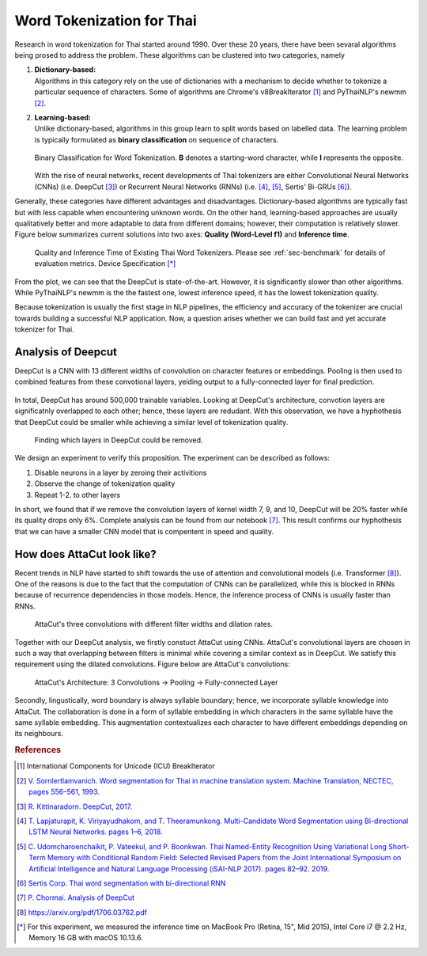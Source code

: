 Word Tokenization for Thai
--------------------------

Research in word tokenization for Thai started around 1990. Over these 20 years,
there have been sevaral algorithms being prosed to address the problem. These algorithms
can be clustered into two categories, namely

1. | **Dictionary-based:**
   | Algorithms in this category rely on the use of dictionaries with a mechanism to decide whether to tokenize a particular sequence of characters. Some of algorithms are Chrome's v8BreakIterator [#icu]_  and PyThaiNLP's newmm [#newmm]_.

2. | **Learning-based:**
   | Unlike dictionary-based, algorithms in this group learn to split words based on labelled data. The learning problem is typically formulated as **binary classification** on sequence of characters.

   .. figure:: ../figures/binary-classification.png
        :width: 300px
        :align: center

        Binary Classification for Word Tokenization. **B** denotes a starting-word character, while **I** represents the opposite.

   | With the rise of neural networks, recent developments of Thai tokenizers are either Convolutional Neural Networks (CNNs) (i.e. DeepCut [#deepcut]_) or Recurrent Neural Networks (RNNs) (i.e. [#multicut]_, [#cantok]_, Sertis' Bi-GRUs [#sertis]_).

Generally, these categories have different advantages and disadvantages.
Dictionary-based algorithms are typically fast but with less capable when encountering unknown words.
On the other hand, learning-based approaches are usually qualitatively better and more adaptable to data from different domains; however, their computation is relatively slower.
Figure below summarizes current solutions into two axes: **Quality (Word-Level f1)** and **Inference time**.

   .. figure:: ../figures/previous-work-spectrum.png
        :align: center

        Quality and Inference Time of Existing Thai Word Tokenizers. Please see :ref:`sec-benchmark` for details of evaluation metrics. Device Specification [*]_

From the plot, we can see that the DeepCut is state-of-the-art. However,
it is significantly slower than other algorithms.
While PyThaiNLP's newmm is the the fastest one, lowest inference speed,
it has the lowest tokenization quality.

Because tokenization is usually the first stage in NLP pipelines,
the efficiency and accuracy of the tokenizer are crucial towards building a
successful NLP application. Now, a question arises whether we can build fast
and yet accurate tokenizer for Thai.

Analysis of Deepcut
^^^^^^^^^^^^^^^^^^^
DeepCut is a CNN with 13 different widths of convolution on character features or embeddings.
Pooling is then used to combined features from these convotional layers, yeiding output to a fully-connected layer for final prediction.

   .. figure:: https://user-images.githubusercontent.com/1214890/58486992-14c1d880-8191-11e9-9122-8385750e06bd.png
        :align: center

In total, DeepCut has around 500,000 trainable variables. Looking at DeepCut's
architecture, convotion layers are
significatnly overlapped to each other; hence, these layers are redudant.
With this observation, we have a hyphothesis that DeepCut could be smaller
while achieving a similar level of tokenization quality.

.. figure:: ../figures/deepcut-experiment.png

    Finding which layers in DeepCut could be removed.

We design an experiment to verify this proposition. The experiment can be
described as follows:

1. Disable neurons in a layer by zeroing their activitions
2. Observe the change of tokenization quality
3. Repeat 1-2. to other layers

In short, we found that if we remove the convolution layers of kernel width 7,
9, and 10, DeepCut will be 20% faster while its quality drops only 6%. Complete
analysis can be found from our notebook [#deepcutana]_. This result confirms
our hyphothesis that we can have a smaller CNN model that is compentent in
speed and quality.



How does AttaCut look like?
^^^^^^^^^^^^^^^^^^^^^^^^^^^
Recent trends in NLP have started to shift towards the use of attention and
convolutional models (i.e. Transformer [#attention]_). One of the reasons is
due to the fact that the computation of CNNs can be parallelized, while this is
blocked in RNNs because of recurrence dependencies in those models. Hence,
the inference process of CNNs is usually faster than RNNs.

.. figure:: ../figures/attacut-convolution.png

    AttaCut's three convolutions with different filter widths and dilation rates.

Together with our DeepCut analysis, we firstly constuct AttaCut using CNNs.
AttaCut's convolutional layers are chosen in such a way that overlapping
between filters is minimal while covering a similar context as in DeepCut.
We satisfy this requirement using the dilated convolutions.
Figure below are AttaCut's convolutions:

.. figure:: ../figures/syllable-char-embedding.png

    AttaCut's Architecture: 3 Convolutions -> Pooling -> Fully-connected Layer

Secondly, lingustically, word boundary is always syllable boundary; hence, we
incorporate syllable knowledge into AttaCut. The collaboration is done in a
form of syllable embedding in which characters in the same syllable have
the same syllable embedding. This augmentation contextualizes each character to
have different embeddings depending on its neighbours.

.. rubric:: References

.. [#icu] International Components for Unicode (ICU) BreakIterator
.. [#newmm] `V. Sornlertlamvanich. Word segmentation for Thai in machine translation system. Machine Translation, NECTEC, pages 556–561, 1993. <https://www.researchgate.net/publication/243659316_Word_segmentation_for_Thai_in_machine_translation_system>`_
.. [#deepcut] `R. Kittinaradorn. DeepCut, 2017. <https://github.com/rkcosmos/deepcut>`_
.. [#multicut] `T. Lapjaturapit, K. Viriyayudhakom, and T. Theeramunkong. Multi-Candidate Word Segmentation using Bi-directional LSTM Neural Networks. pages 1–6, 2018. <https://www.researchgate.net/publication/327516094_Multi-Candidate_Word_Segmentation_using_Bi-directional_LSTM_Neural_Networks>`_
.. [#cantok] `C. Udomcharoenchaikit, P. Vateekul, and P. Boonkwan. Thai Named-Entity Recognition Using Variational Long Short-Term Memory with Conditional Random Field: Selected Revised Papers from the Joint International Symposium on Artificial Intelligence and Natural Language Processing (iSAI-NLP 2017). pages 82–92. 2019. <https://www.researchgate.net/figure/Variational-LSTM-CRF-model-for-Thai-Named-Entity-Recognition_fig1_329766827>`_
.. [#sertis] `Sertis Corp. Thai word segmentation with bi-directional RNN <https://github.com/sertiscorp/thai-word-segmentation>`_
.. [#deepcutana] `P. Chormai. Analysis of DeepCut <https://colab.research.google.com/drive/1Kb_Fhh6bS0sC2k3ovi2ce8AaWqFXNgIT>`_
.. [#attention] https://arxiv.org/pdf/1706.03762.pdf
.. [*] For this experiment, we measured the inference time on MacBook Pro (Retina, 15", Mid 2015), Intel Core i7 @ 2.2 Hz, Memory 16 GB with macOS 10.13.6.